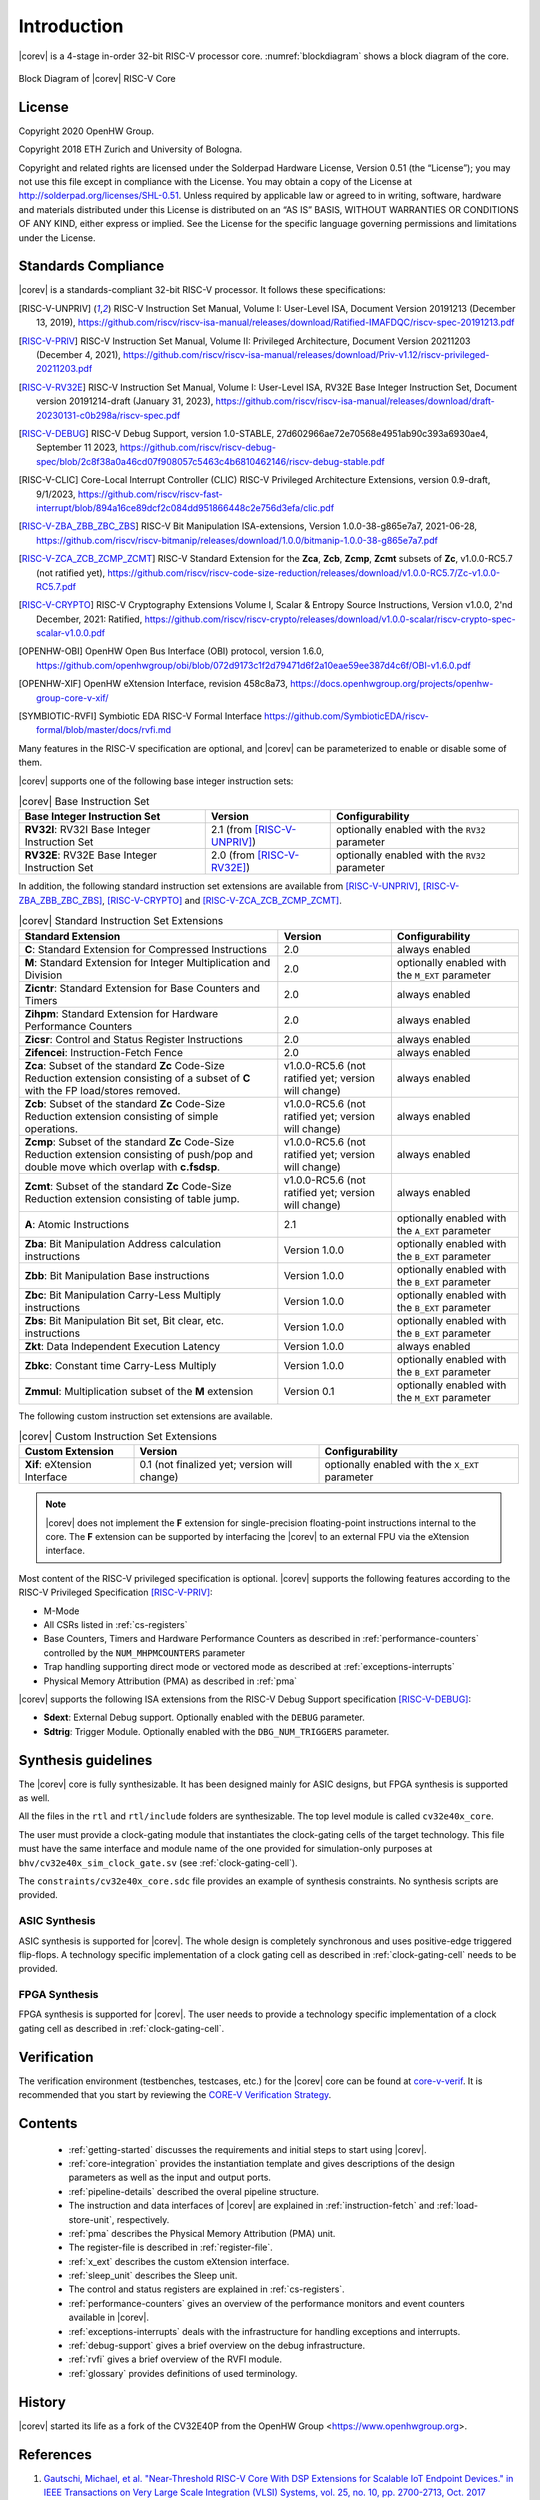 Introduction
=============

|corev| is a 4-stage in-order 32-bit RISC-V
processor core. :numref:`blockdiagram` shows a block diagram of the core.

.. figure:: ../images/CV32E40X_Block_Diagram.png
   :name: blockdiagram
   :align: center
   :alt:

   Block Diagram of |corev| RISC-V Core

License
-------
Copyright 2020 OpenHW Group.

Copyright 2018 ETH Zurich and University of Bologna.

Copyright and related rights are licensed under the Solderpad Hardware
License, Version 0.51 (the “License”); you may not use this file except
in compliance with the License. You may obtain a copy of the License at
http://solderpad.org/licenses/SHL-0.51. Unless required by applicable
law or agreed to in writing, software, hardware and materials
distributed under this License is distributed on an “AS IS” BASIS,
WITHOUT WARRANTIES OR CONDITIONS OF ANY KIND, either express or implied.
See the License for the specific language governing permissions and
limitations under the License.

Standards Compliance
--------------------

|corev| is a standards-compliant 32-bit RISC-V processor.
It follows these specifications:

.. [RISC-V-UNPRIV] RISC-V Instruction Set Manual, Volume I: User-Level ISA, Document Version 20191213 (December 13, 2019),
   https://github.com/riscv/riscv-isa-manual/releases/download/Ratified-IMAFDQC/riscv-spec-20191213.pdf

.. [RISC-V-PRIV] RISC-V Instruction Set Manual, Volume II: Privileged Architecture, Document Version 20211203 (December 4, 2021),
   https://github.com/riscv/riscv-isa-manual/releases/download/Priv-v1.12/riscv-privileged-20211203.pdf

.. [RISC-V-RV32E] RISC-V Instruction Set Manual, Volume I: User-Level ISA, RV32E Base Integer Instruction Set, Document version 20191214-draft (January 31, 2023),
   https://github.com/riscv/riscv-isa-manual/releases/download/draft-20230131-c0b298a/riscv-spec.pdf

.. [RISC-V-DEBUG] RISC-V Debug Support, version 1.0-STABLE, 27d602966ae72e70568e4951ab90c393a6930ae4, September 11 2023,
   https://github.com/riscv/riscv-debug-spec/blob/2c8f38a0a46cd07f908057c5463c4b6810462146/riscv-debug-stable.pdf

.. [RISC-V-CLIC] Core-Local Interrupt Controller (CLIC) RISC-V Privileged Architecture Extensions, version 0.9-draft, 9/1/2023,
   https://github.com/riscv/riscv-fast-interrupt/blob/894a16ce89dcf2c084dd951866448c2e756d3efa/clic.pdf

.. [RISC-V-ZBA_ZBB_ZBC_ZBS] RISC-V Bit Manipulation ISA-extensions, Version 1.0.0-38-g865e7a7, 2021-06-28,
   https://github.com/riscv/riscv-bitmanip/releases/download/1.0.0/bitmanip-1.0.0-38-g865e7a7.pdf

.. [RISC-V-ZCA_ZCB_ZCMP_ZCMT] RISC-V Standard Extension for the **Zca**, **Zcb**, **Zcmp**, **Zcmt** subsets of **Zc**, v1.0.0-RC5.7 (not ratified yet),
   https://github.com/riscv/riscv-code-size-reduction/releases/download/v1.0.0-RC5.7/Zc-v1.0.0-RC5.7.pdf

.. [RISC-V-CRYPTO] RISC-V Cryptography Extensions Volume I, Scalar & Entropy Source Instructions, Version v1.0.0, 2'nd December, 2021: Ratified,
   https://github.com/riscv/riscv-crypto/releases/download/v1.0.0-scalar/riscv-crypto-spec-scalar-v1.0.0.pdf

.. [OPENHW-OBI] OpenHW Open Bus Interface (OBI) protocol, version 1.6.0,
   https://github.com/openhwgroup/obi/blob/072d9173c1f2d79471d6f2a10eae59ee387d4c6f/OBI-v1.6.0.pdf

.. [OPENHW-XIF] OpenHW eXtension Interface, revision 458c8a73,
   https://docs.openhwgroup.org/projects/openhw-group-core-v-xif/

.. [SYMBIOTIC-RVFI] Symbiotic EDA RISC-V Formal Interface
   https://github.com/SymbioticEDA/riscv-formal/blob/master/docs/rvfi.md

Many features in the RISC-V specification are optional, and |corev| can be parameterized to enable or disable some of them.

|corev| supports one of the following base integer instruction sets:

.. list-table:: |corev| Base Instruction Set
   :header-rows: 1
   :class: no-scrollbar-table

   * - Base Integer Instruction Set
     - Version
     - Configurability

   * - **RV32I**: RV32I Base Integer Instruction Set
     - 2.1 (from [RISC-V-UNPRIV]_)
     - optionally enabled with the ``RV32`` parameter

   * - **RV32E**: RV32E Base Integer Instruction Set
     - 2.0 (from [RISC-V-RV32E]_)
     - optionally enabled with the ``RV32`` parameter

In addition, the following standard instruction set extensions are available from [RISC-V-UNPRIV]_, [RISC-V-ZBA_ZBB_ZBC_ZBS]_, [RISC-V-CRYPTO]_ and [RISC-V-ZCA_ZCB_ZCMP_ZCMT]_.

.. list-table:: |corev| Standard Instruction Set Extensions
   :header-rows: 1
   :class: no-scrollbar-table

   * - Standard Extension
     - Version
     - Configurability

   * - **C**: Standard Extension for Compressed Instructions
     - 2.0
     - always enabled

   * - **M**: Standard Extension for Integer Multiplication and Division
     - 2.0
     - optionally enabled with the ``M_EXT`` parameter

   * - **Zicntr**: Standard Extension for Base Counters and Timers
     - 2.0
     - always enabled

   * - **Zihpm**: Standard Extension for Hardware Performance Counters
     - 2.0
     - always enabled

   * - **Zicsr**: Control and Status Register Instructions
     - 2.0
     - always enabled

   * - **Zifencei**: Instruction-Fetch Fence
     - 2.0
     - always enabled

   * - **Zca**: Subset of the standard **Zc** Code-Size Reduction extension consisting of a subset of **C** with the FP load/stores removed.
     - v1.0.0-RC5.6 (not ratified yet; version will change)
     - always enabled

   * - **Zcb**: Subset of the standard **Zc** Code-Size Reduction extension consisting of simple operations.
     - v1.0.0-RC5.6 (not ratified yet; version will change)
     - always enabled

   * - **Zcmp**: Subset of the standard **Zc** Code-Size Reduction extension consisting of push/pop and double move which overlap with **c.fsdsp**.
     - v1.0.0-RC5.6 (not ratified yet; version will change)
     - always enabled

   * - **Zcmt**: Subset of the standard **Zc** Code-Size Reduction extension consisting of table jump.
     - v1.0.0-RC5.6 (not ratified yet; version will change)
     - always enabled

   * - **A**: Atomic Instructions
     - 2.1
     - optionally enabled with the ``A_EXT`` parameter

   * - **Zba**: Bit Manipulation Address calculation instructions
     - Version 1.0.0
     - optionally enabled with the ``B_EXT`` parameter

   * - **Zbb**: Bit Manipulation Base instructions
     - Version 1.0.0
     - optionally enabled with the ``B_EXT`` parameter

   * - **Zbc**: Bit Manipulation Carry-Less Multiply instructions
     - Version 1.0.0
     - optionally enabled with the ``B_EXT`` parameter

   * - **Zbs**: Bit Manipulation Bit set, Bit clear, etc. instructions
     - Version 1.0.0
     - optionally enabled with the ``B_EXT`` parameter

   * - **Zkt**: Data Independent Execution Latency
     - Version 1.0.0
     - always enabled

   * - **Zbkc**: Constant time Carry-Less Multiply
     - Version 1.0.0
     - optionally enabled with the ``B_EXT`` parameter

   * - **Zmmul**: Multiplication subset of the **M** extension
     - Version 0.1
     - optionally enabled with the ``M_EXT`` parameter

The following custom instruction set extensions are available.

.. list-table:: |corev| Custom Instruction Set Extensions
   :header-rows: 1
   :class: no-scrollbar-table

   * - Custom Extension
     - Version
     - Configurability

   * - **Xif**: eXtension Interface
     - 0.1 (not finalized yet; version will change)
     - optionally enabled with the ``X_EXT`` parameter

.. note::

   |corev| does not implement the **F** extension for single-precision floating-point instructions internal to the core. The **F** extension
   can be supported by interfacing the |corev| to an external FPU via the eXtension interface.

Most content of the RISC-V privileged specification is optional.
|corev| supports the following features according to the RISC-V Privileged Specification [RISC-V-PRIV]_:

* M-Mode
* All CSRs listed in :ref:`cs-registers`
* Base Counters, Timers and Hardware Performance Counters as described in :ref:`performance-counters` controlled by the ``NUM_MHPMCOUNTERS`` parameter
* Trap handling supporting direct mode or vectored mode as described at :ref:`exceptions-interrupts`
* Physical Memory Attribution (PMA) as described in :ref:`pma`

|corev| supports the following ISA extensions from the RISC-V Debug Support specification [RISC-V-DEBUG]_:

* **Sdext**: External Debug support. Optionally enabled with the ``DEBUG`` parameter.
* **Sdtrig**: Trigger Module. Optionally enabled with the ``DBG_NUM_TRIGGERS`` parameter.

Synthesis guidelines
--------------------

The |corev| core is fully synthesizable.
It has been designed mainly for ASIC designs, but FPGA synthesis
is supported as well.

All the files in the ``rtl`` and ``rtl/include`` folders are synthesizable. The top level module is called ``cv32e40x_core``.

The user must provide a clock-gating module that instantiates
the clock-gating cells of the target technology. This file must have the same interface and module name of the one provided for simulation-only purposes
at ``bhv/cv32e40x_sim_clock_gate.sv`` (see :ref:`clock-gating-cell`).

The ``constraints/cv32e40x_core.sdc`` file provides an example of synthesis constraints. No synthesis scripts are provided.

ASIC Synthesis
^^^^^^^^^^^^^^

ASIC synthesis is supported for |corev|. The whole design is completely
synchronous and uses positive-edge triggered flip-flops. A technology specific implementation
of a clock gating cell as described in :ref:`clock-gating-cell` needs to
be provided.

FPGA Synthesis
^^^^^^^^^^^^^^^

FPGA synthesis is supported for |corev|. The user needs to provide
a technology specific implementation of a clock gating cell as described
in :ref:`clock-gating-cell`.

Verification
------------

The verification environment (testbenches, testcases, etc.) for the |corev|
core can be found at  `core-v-verif <https://github.com/openhwgroup/core-v-verif>`_.
It is recommended that you start by reviewing the
`CORE-V Verification Strategy <https://core-v-docs-verif-strat.readthedocs.io/en/latest/>`_.

Contents
--------

 * :ref:`getting-started` discusses the requirements and initial steps to start using |corev|.
 * :ref:`core-integration` provides the instantiation template and gives descriptions of the design parameters as well as the input and output ports.
 * :ref:`pipeline-details` described the overal pipeline structure.
 * The instruction and data interfaces of |corev| are explained in :ref:`instruction-fetch` and :ref:`load-store-unit`, respectively.
 * :ref:`pma` describes the Physical Memory Attribution (PMA) unit.
 * The register-file is described in :ref:`register-file`.
 * :ref:`x_ext` describes the custom eXtension interface.
 * :ref:`sleep_unit` describes the Sleep unit.
 * The control and status registers are explained in :ref:`cs-registers`.
 * :ref:`performance-counters` gives an overview of the performance monitors and event counters available in |corev|.
 * :ref:`exceptions-interrupts` deals with the infrastructure for handling exceptions and interrupts.
 * :ref:`debug-support` gives a brief overview on the debug infrastructure.
 * :ref:`rvfi` gives a brief overview of the RVFI module.
 * :ref:`glossary` provides definitions of used terminology.

History
-------
|corev| started its life as a fork of the CV32E40P from the OpenHW Group <https://www.openhwgroup.org>.

References
----------

1. `Gautschi, Michael, et al. "Near-Threshold RISC-V Core With DSP Extensions for Scalable IoT Endpoint Devices." in IEEE Transactions on Very Large Scale Integration (VLSI) Systems, vol. 25, no. 10, pp. 2700-2713, Oct. 2017 <https://ieeexplore.ieee.org/document/7864441>`_

2. `Schiavone, Pasquale Davide, et al. "Slow and steady wins the race? A comparison of ultra-low-power RISC-V cores for Internet-of-Things applications." 27th International Symposium on Power and Timing Modeling, Optimization and Simulation (PATMOS 2017) <https://doi.org/10.1109/PATMOS.2017.8106976>`_

Contributors
------------

| Andreas Traber
  (`*atraber@iis.ee.ethz.ch* <mailto:atraber@iis.ee.ethz.ch>`__)

Michael Gautschi
(`*gautschi@iis.ee.ethz.ch* <mailto:gautschi@iis.ee.ethz.ch>`__)

Pasquale Davide Schiavone
(`*pschiavo@iis.ee.ethz.ch* <mailto:pschiavo@iis.ee.ethz.ch>`__)

Arjan Bink (`*arjan.bink@silabs.com* <mailto:arjan.bink@silabs.com>`__)

Paul Zavalney (`*paul.zavalney@silabs.com* <mailto:paul.zavalney@silabs.com>`__)

| Micrel Lab and Multitherman Lab
| University of Bologna, Italy

| Integrated Systems Lab
| ETH Zürich, Switzerland
